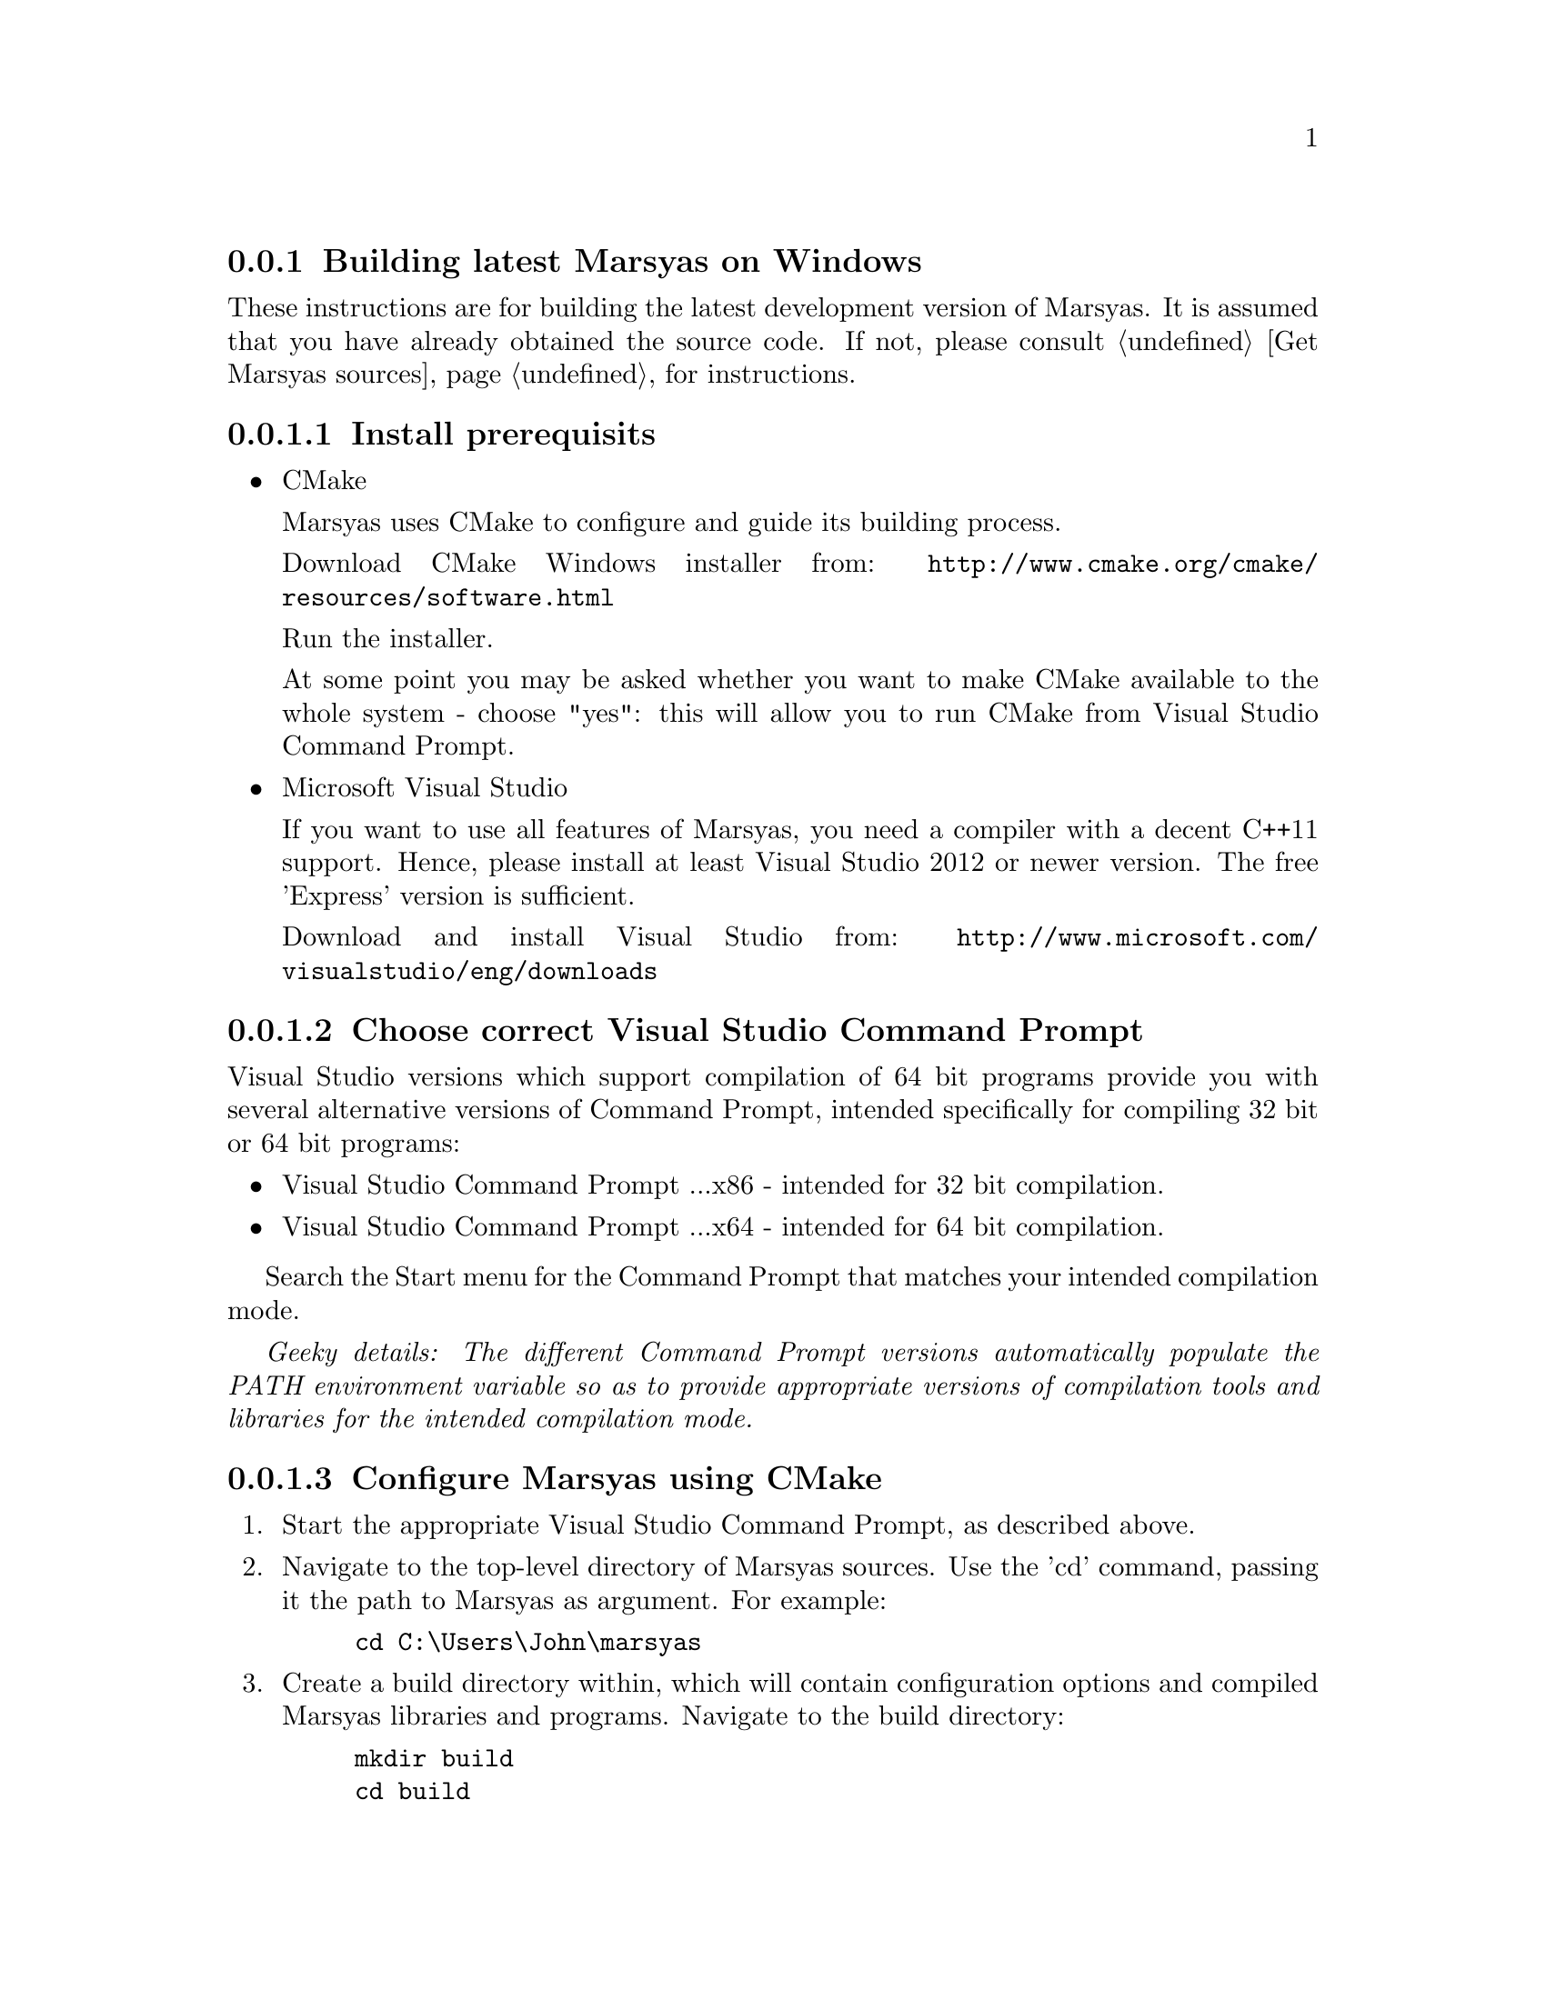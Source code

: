 @node Building latest Marsyas on Windows
@subsection Building latest Marsyas on Windows

These instructions are for building the latest development version of Marsyas.
It is assumed that you have already obtained the source code.
If not, please consult @ref{Get Marsyas sources} for instructions.

@subsubsection Install prerequisits

@itemize

@item CMake

Marsyas uses CMake to configure and guide its building process.

Download CMake Windows installer from:
@uref{http://www.cmake.org/cmake/resources/software.html}

Run the installer.

At some point you may be asked whether you want to make CMake available to the
whole system - choose "yes": this will allow you to run CMake from Visual
Studio Command Prompt.


@item Microsoft Visual Studio

If you want to use all features of Marsyas, you need a compiler with a
decent C++11 support. Hence, please install at least Visual Studio 2012 or
newer version. The free 'Express' version is sufficient.

Download and install Visual Studio from:
@uref{http://www.microsoft.com/visualstudio/eng/downloads}

@end itemize

@subsubsection Choose correct Visual Studio Command Prompt

Visual Studio versions which support compilation of 64 bit programs provide you
with several alternative versions of Command Prompt, intended specifically
for compiling 32 bit or 64 bit programs:
@itemize
@item Visual Studio Command Prompt ...x86 - intended for 32 bit compilation.
@item Visual Studio Command Prompt ...x64 - intended for 64 bit compilation.
@end itemize

Search the Start menu for the Command Prompt that matches your intended
compilation mode.

@emph{Geeky details: The different Command Prompt versions automatically
populate the PATH environment variable so as to provide appropriate versions
of compilation tools and libraries for the intended compilation mode.}


@subsubsection Configure Marsyas using CMake

@enumerate

@item Start the appropriate Visual Studio Command Prompt, as described above.

@item Navigate to the top-level directory of Marsyas sources. Use the 'cd'
command, passing it the path to Marsyas as argument. For example:

@example
cd C:\Users\John\marsyas
@end example

@item Create a build directory within, which will contain configuration
options and compiled Marsyas libraries and programs. Navigate to the build
directory:

@example
mkdir build
cd build
@end example

@item Start CMake GUI, passing it the source directory (one level up: "..")
as argument:

@example
cmake-gui ..
@end example

@item In CMake GUI: Click "Configure" to start auto-configuration of Marsyas
for Windows.

@item In CMake GUI: A dialog will ask you to choose the desired "generator".
From the drop-down menu, choose the version of Visual Studio that you have
installed. Click "Finish".

@strong{Note:} "Visual Studio 11" corresponds to Visual Studio 2012. If you
intend to compile in 64 bit mode, choose the generator which contains "Win64"
in its name.

@item In CMake GUI: Click "Generate" to generate a Visual Studio solution for
desired configuration. Exit CMake GUI.

@end enumerate

CMake should now have generated a number of new files in the build directory,
including a Visual Studio solution file named "marsyas.sln".


@subsubsection Compile Marsyas using Visual Studio

Still in the build directory, use 'msbuild' (the Visual Studio build tool)
to compile Marsyas in Release mode:

@example
msbuild /p:Configuration=Release marsyas.sln
@end example

You could also compile Marsyas in Debug mode, which would help developers
discover bugs in case you run into troubles when using Marsyas. However,
Marsyas will run significantly slower when compiled in Debug mode:

@example
msbuild /p:Configuration=Debug marsyas.sln
@end example

After compiling, you should have Marsyas programs in the 'bin' subdirectory
and the Marsyas library in the 'lib' subdirectory.
